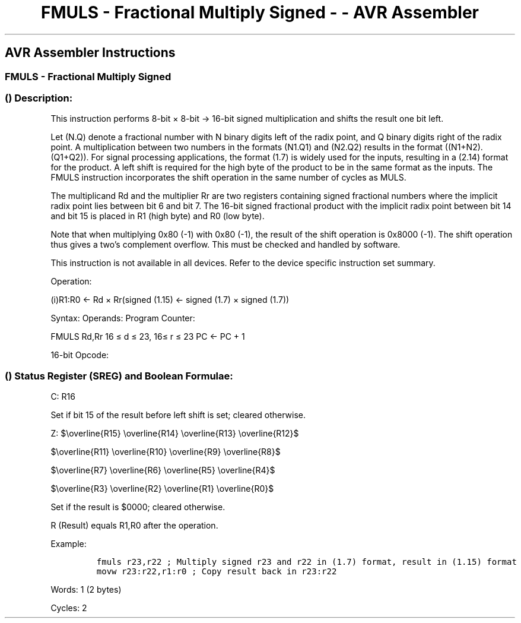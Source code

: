 .\"t
.\" Automatically generated by Pandoc 1.16.0.2
.\"
.TH "FMULS \- Fractional Multiply Signed \- \- AVR Assembler" "" "" "" ""
.hy
.SH AVR Assembler Instructions
.SS FMULS \- Fractional Multiply Signed
.SS  () Description:
.PP
This instruction performs 8\-bit × 8\-bit → 16\-bit signed
multiplication and shifts the result one bit left.
.PP
.TS
tab(@);
l l l l l l.
T{
.PP
Rd
T}@T{
T}@T{
.PP
Rr
T}@T{
T}@T{
.PP
R1
T}@T{
.PP
R0
T}
_
T{
.PP
Multiplicand
T}@T{
.PP
×
T}@T{
.PP
Multiplier
T}@T{
.PP
\->
T}@T{
.PP
Product High
T}@T{
.PP
Product Low
T}
T{
.PP
8
T}@T{
T}@T{
.PP
8
T}@T{
T}@T{
.PP
16
T}@T{
T}
.TE
.PP
Let (N.Q) denote a fractional number with N binary digits left of the
radix point, and Q binary digits right of the radix point.
A multiplication between two numbers in the formats (N1.Q1) and (N2.Q2)
results in the format ((N1+N2).(Q1+Q2)).
For signal processing applications, the format (1.7) is widely used for
the inputs, resulting in a (2.14) format for the product.
A left shift is required for the high byte of the product to be in the
same format as the inputs.
The FMULS instruction incorporates the shift operation in the same
number of cycles as MULS.
.PP
The multiplicand Rd and the multiplier Rr are two registers containing
signed fractional numbers where the implicit radix point lies between
bit 6 and bit 7.
The 16\-bit signed fractional product with the implicit radix point
between bit 14 and bit 15 is placed in R1 (high byte) and R0 (low byte).
.PP
Note that when multiplying 0x80 (\-1) with 0x80 (\-1), the result of the
shift operation is 0x8000 (\-1).
The shift operation thus gives a two's complement overflow.
This must be checked and handled by software.
.PP
This instruction is not available in all devices.
Refer to the device specific instruction set summary.
.PP
Operation:
.PP
(i)R1:R0 ← Rd × Rr(signed (1.15) ← signed (1.7) × signed (1.7))
.PP
Syntax: Operands: Program Counter:
.PP
FMULS Rd,Rr 16 ≤ d ≤ 23, 16≤ r ≤ 23 PC ← PC + 1
.PP
16\-bit Opcode:
.PP
.TS
tab(@);
l l l l.
T{
.PP
0000
T}@T{
.PP
0011
T}@T{
.PP
1ddd
T}@T{
.PP
0rrr
T}
.TE
.SS  () Status Register (SREG) and Boolean Formulae:
.PP
.TS
tab(@);
l l l l l l l l.
T{
.PP
I
T}@T{
.PP
T
T}@T{
.PP
H
T}@T{
.PP
S
T}@T{
.PP
V
T}@T{
.PP
N
T}@T{
.PP
Z
T}@T{
.PP
C
T}
_
T{
.PP
\-
T}@T{
.PP
\-
T}@T{
.PP
\-
T}@T{
.PP
\-
T}@T{
.PP
\-
T}@T{
.PP
\-
T}@T{
.PP
⇔
T}@T{
.PP
⇔
T}
.TE
.PP
C: R16
.PP
Set if bit 15 of the result before left shift is set; cleared otherwise.
.PP
Z:
$\\overline{R15} \\overline{R14} \\overline{R13} \\overline{R12}$
.PP
$\\overline{R11} \\overline{R10} \\overline{R9} \\overline{R8}$
.PP
$\\overline{R7} \\overline{R6} \\overline{R5} \\overline{R4}$
.PP
$\\overline{R3} \\overline{R2} \\overline{R1} \\overline{R0}$
.PP
.PP
Set if the result is $0000; cleared otherwise.
.PP
R (Result) equals R1,R0 after the operation.
.PP
Example:
.IP
.nf
\f[C]
fmuls\ r23,r22\ ;\ Multiply\ signed\ r23\ and\ r22\ in\ (1.7)\ format,\ result\ in\ (1.15)\ format
movw\ r23:r22,r1:r0\ ;\ Copy\ result\ back\ in\ r23:r22
\f[]
.fi
.PP
.PP
Words: 1 (2 bytes)
.PP
Cycles: 2
